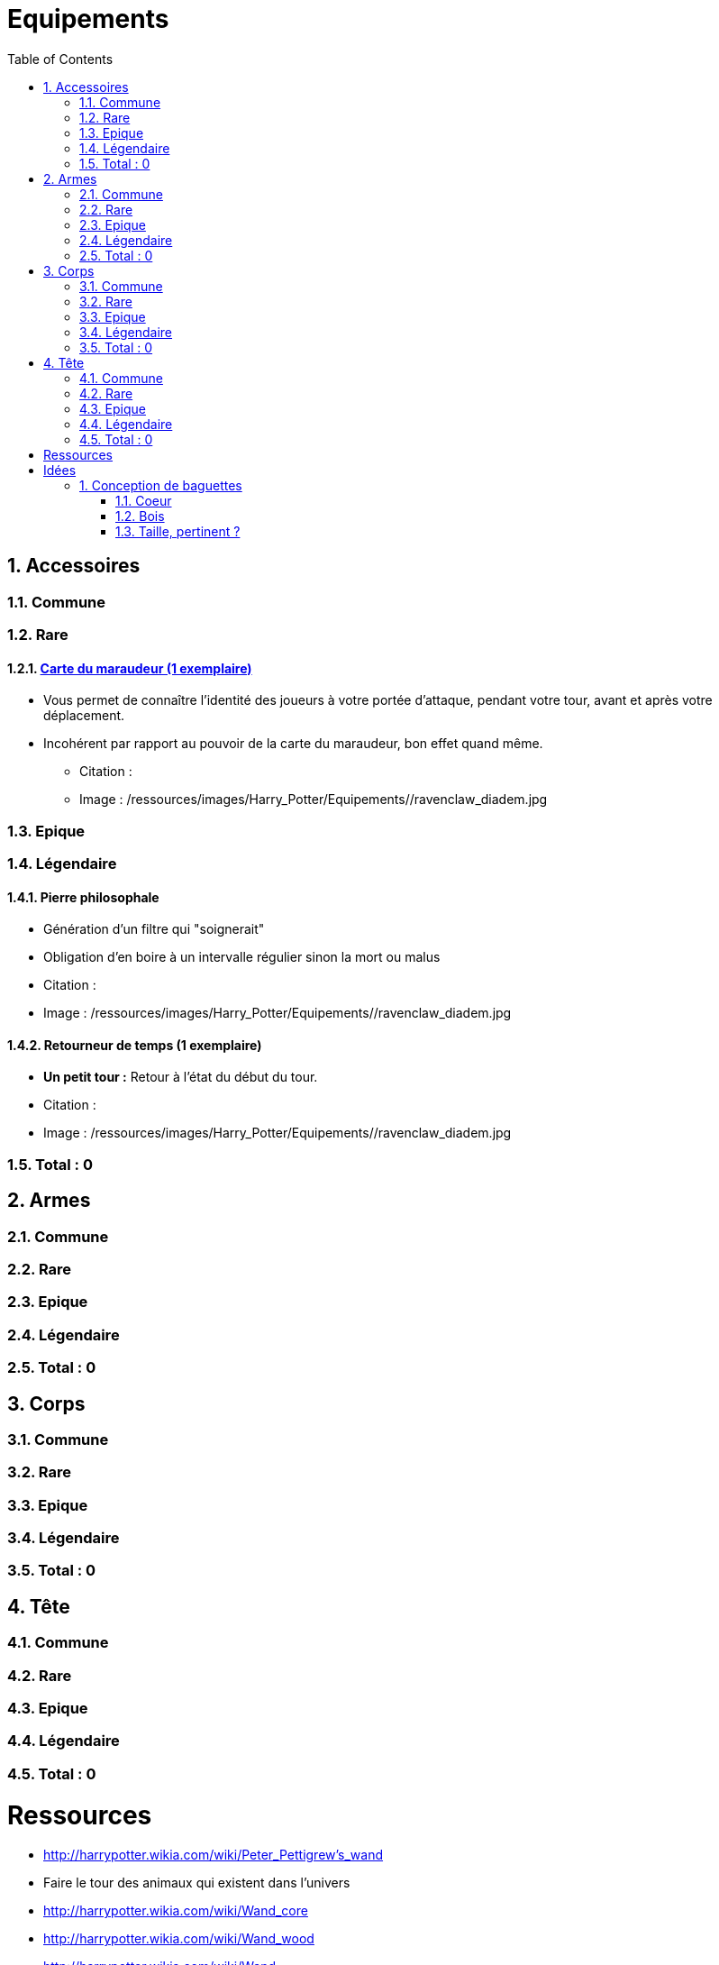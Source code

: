 :experimental:
:source-highlighter: pygments
:data-uri:
:icons: font

:toc:
:numbered:

:equipementsdir: /ressources/images/Harry_Potter/Equipements/

= Equipements

== Accessoires

=== Commune

=== Rare

==== http://harrypotter.wikia.com/wiki/Marauder%27s_Map[Carte du maraudeur (1 exemplaire)]

** Vous permet de connaître l'identité des joueurs à votre portée d'attaque, pendant votre tour, avant et après votre déplacement.
** Incohérent par rapport au pouvoir de la carte du maraudeur, bon effet quand même.

* Citation :
* Image : {equipementsdir}/ravenclaw_diadem.jpg

=== Epique

=== Légendaire

==== Pierre philosophale

* Génération d'un filtre qui "soignerait"
* Obligation d'en boire à un intervalle régulier sinon la mort ou malus

* Citation :
* Image : {equipementsdir}/ravenclaw_diadem.jpg


==== Retourneur de temps (1 exemplaire)

* *Un petit tour :* Retour à l'état du début du tour.

* Citation :
* Image : {equipementsdir}/ravenclaw_diadem.jpg

=== Total : 0

== Armes

=== Commune

=== Rare

=== Epique

=== Légendaire

=== Total : 0

== Corps

=== Commune

=== Rare

=== Epique

=== Légendaire

=== Total : 0

== Tête

=== Commune

=== Rare

=== Epique

=== Légendaire

=== Total : 0

= Ressources

* http://harrypotter.wikia.com/wiki/Peter_Pettigrew's_wand
* Faire le tour des animaux qui existent dans l'univers
* http://harrypotter.wikia.com/wiki/Wand_core
* http://harrypotter.wikia.com/wiki/Wand_wood
* http://harrypotter.wikia.com/wiki/Wand
* http://harrypotter.wikia.com/wiki/Wandlore
* http://harrypotter.wikia.com/wiki/Category:Objects

* http://harrypotter.wikia.com/wiki/Dragon-skin_coat

* Set : http://harrypotter.wikia.com/wiki/Jinx-Off

* Tête
** http://harrypotter.wikia.com/wiki/Earmuffs

= Idées

== Conception de baguettes

=== Coeur

==== http://harrypotter.wikia.com/wiki/Kneazle[Kneazle]

* pas très puissant

==== http://harrypotter.wikia.com/wiki/Dittany[Dittany]

* Pour se soigner

=== Bois

==== http://harrypotter.wikia.com/wiki/Acacia[Acacia]

* Un jet pour savoir si cela fonctionne, plus l'on le réussit, plus on maîtrise cet aspect jusqu'à ce que ça n'existe plus.
* Pvr assez puissant
* La maîtrise annulerait de l'alaétoire ? Quelle condition de maîtrise ?

==== http://harrypotter.wikia.com/wiki/Alder[Alder] ou http://harrypotter.wikia.com/wiki/Willow

* Baguette de heal ?

==== http://harrypotter.wikia.com/wiki/Cherry_(tree)

* A voir ?

==== http://harrypotter.wikia.com/wiki/Laurel[Laurel]

* Bonus absent si pour achever un personnage ?

==== http://harrypotter.wikia.com/wiki/Mahogany[Mahogany] ou http://harrypotter.wikia.com/wiki/Rowan[Rowar]

* Fort bonus de déf

==== http://harrypotter.wikia.com/wiki/Swamp_mayhaw

* Bois classique. Rien de particulier, stat de base.

==== http://harrypotter.wikia.com/wiki/Walnut_(tree)[Walnut]

* Bonus de versatilité, en changeant d'adversaire.

=== Taille, pertinent ?
